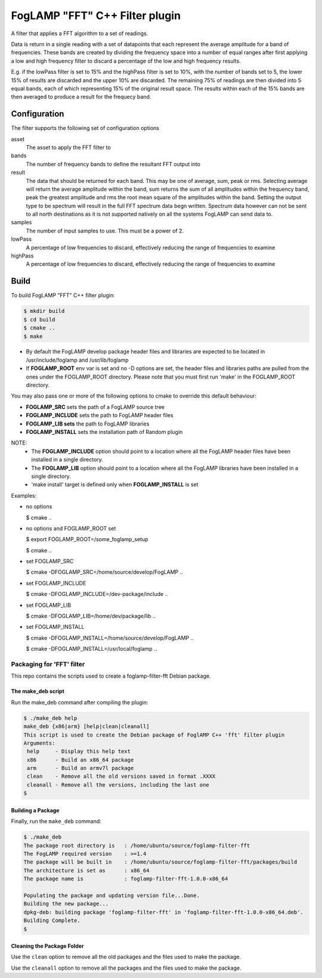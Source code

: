 =====================================
FogLAMP "FFT" C++ Filter plugin
=====================================

A filter that applies a FFT algorithm to a set of readings.

Data is return in a single reading with a set of datapoints that each
represent the average amplitude for a band of frequencies. These bands are
created by dividing the frequency space into a number of equal ranges after
first applying a low and high frequency filter to discard a percentage of
the low and high frequency results.

E.g. if the lowPass filter is set to 15% and the highPass filter is set
to 10%, with the number of bands set to 5, the lower 15% of results are
discarded and the upper 10% are discarded. The remaining 75% of readings
are then divided into 5 equal bands, each of which representing 15% of the
original result space. The results within each of the 15% bands are then
averaged to produce a result for the frequecy band.

Configuration
-------------

The filter supports the following set of configuration options

asset
  The asset to apply the FFT filter to

bands
  The number of frequency bands to define the resultant FFT output into

result
  The data that should be returned for each band. This may be one of
  average, sum, peak or rms. Selecting average will return the average
  amplitude within the band, sum returns the sum of all amplitudes within
  the frequency band, peak the greatest amplitude and rms the root mean
  square of the amplitudes within the band. Setting the output type to
  be spectrum will result in the full FFT spectrum data begn written.
  Spectrum data however can not be sent to all north destinations as it
  is not supported natively on all the systems FogLAMP can send data to.

samples
  The number of input samples to use. This must be a power of 2.

lowPass
  A percentage of low frequencies to discard, effectively reducing the range of frequencies to examine

highPass
  A percentage of low frequencies to discard, effectively reducing the range of frequencies to examine

Build
-----
To build FogLAMP "FFT" C++ filter plugin:

.. code-block:: console

  $ mkdir build
  $ cd build
  $ cmake ..
  $ make

- By default the FogLAMP develop package header files and libraries
  are expected to be located in /usr/include/foglamp and /usr/lib/foglamp
- If **FOGLAMP_ROOT** env var is set and no -D options are set,
  the header files and libraries paths are pulled from the ones under the
  FOGLAMP_ROOT directory.
  Please note that you must first run 'make' in the FOGLAMP_ROOT directory.

You may also pass one or more of the following options to cmake to override 
this default behaviour:

- **FOGLAMP_SRC** sets the path of a FogLAMP source tree
- **FOGLAMP_INCLUDE** sets the path to FogLAMP header files
- **FOGLAMP_LIB sets** the path to FogLAMP libraries
- **FOGLAMP_INSTALL** sets the installation path of Random plugin

NOTE:
 - The **FOGLAMP_INCLUDE** option should point to a location where all the FogLAMP 
   header files have been installed in a single directory.
 - The **FOGLAMP_LIB** option should point to a location where all the FogLAMP
   libraries have been installed in a single directory.
 - 'make install' target is defined only when **FOGLAMP_INSTALL** is set

Examples:

- no options

  $ cmake ..

- no options and FOGLAMP_ROOT set

  $ export FOGLAMP_ROOT=/some_foglamp_setup

  $ cmake ..

- set FOGLAMP_SRC

  $ cmake -DFOGLAMP_SRC=/home/source/develop/FogLAMP  ..

- set FOGLAMP_INCLUDE

  $ cmake -DFOGLAMP_INCLUDE=/dev-package/include ..
- set FOGLAMP_LIB

  $ cmake -DFOGLAMP_LIB=/home/dev/package/lib ..
- set FOGLAMP_INSTALL

  $ cmake -DFOGLAMP_INSTALL=/home/source/develop/FogLAMP ..

  $ cmake -DFOGLAMP_INSTALL=/usr/local/foglamp ..

*****************************
Packaging for 'FFT' filter
*****************************

This repo contains the scripts used to create a foglamp-filter-fft Debian package.

The make_deb script
===================

Run the make_deb command after compiling the plugin:

.. code-block:: console

  $ ./make_deb help
  make_deb {x86|arm} [help|clean|cleanall]
  This script is used to create the Debian package of FoglAMP C++ 'fft' filter plugin
  Arguments:
   help     - Display this help text
   x86      - Build an x86_64 package
   arm      - Build an armv7l package
   clean    - Remove all the old versions saved in format .XXXX
   cleanall - Remove all the versions, including the last one
  $

Building a Package
==================

Finally, run the ``make_deb`` command:

.. code-block:: console

   $ ./make_deb
   The package root directory is   : /home/ubuntu/source/foglamp-filter-fft
   The FogLAMP required version    : >=1.4
   The package will be built in    : /home/ubuntu/source/foglamp-filter-fft/packages/build
   The architecture is set as      : x86_64
   The package name is             : foglamp-filter-fft-1.0.0-x86_64

   Populating the package and updating version file...Done.
   Building the new package...
   dpkg-deb: building package 'foglamp-filter-fft' in 'foglamp-filter-fft-1.0.0-x86_64.deb'.
   Building Complete.
   $

Cleaning the Package Folder
===========================

Use the ``clean`` option to remove all the old packages and the files used to make the package.

Use the ``cleanall`` option to remove all the packages and the files used to make the package.

